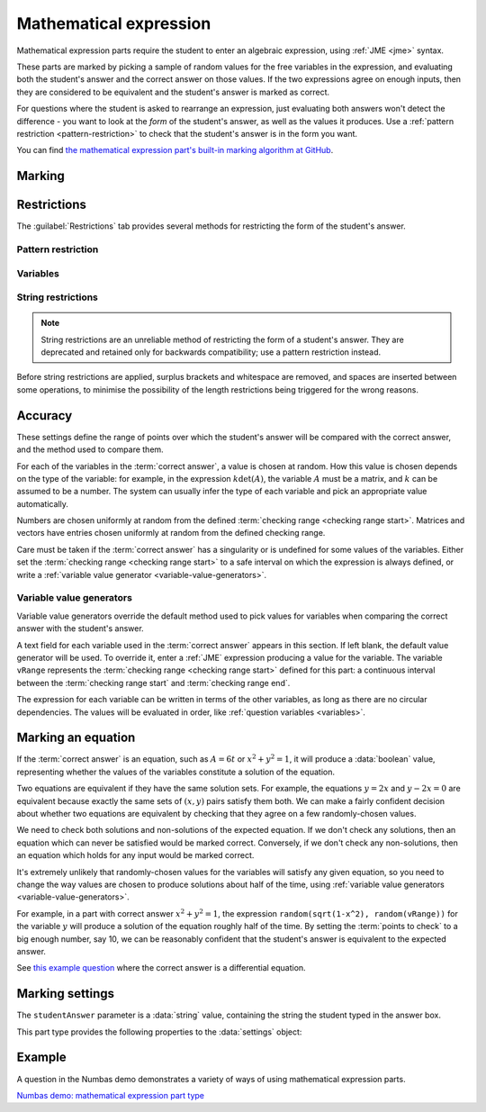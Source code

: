 .. _mathematical-expression:

Mathematical expression
^^^^^^^^^^^^^^^^^^^^^^^

Mathematical expression parts require the student to enter an algebraic expression, using :ref:`JME <jme>` syntax.

These parts are marked by picking a sample of random values for the free variables in the expression, and evaluating both the student's answer and the correct answer on those values.
If the two expressions agree on enough inputs, then they are considered to be equivalent and the student's answer is marked as correct.

For questions where the student is asked to rearrange an expression, just evaluating both answers won't detect the difference - you want to look at the *form* of the student's answer, as well as the values it produces.
Use a :ref:`pattern restriction <pattern-restriction>` to check that the student's answer is in the form you want.
    
You can find `the mathematical expression part's built-in marking algorithm at GitHub <https://github.com/numbas/Numbas/blob/master/marking_scripts/jme.jme>`_.

Marking
#######

.. glossary::
    Correct answer
        The expected answer to the part. 
        Question variables (or, more broadly, JME expressions which should be evaluated to a single value when the question is generated), can be included by enclosing them in curly braces.

        If the answer is an equation, see the note on :ref:`marking-an-equation`.

    Show preview of student's answer?
        If ticked, a rendering of the student's answer in mathematical notation is displayed beside the input box. 
        You should leave this on unless you expect the answer to be very simple and need the space - the feedback about how their answer is interpreted is very useful to students.

    Answer simplification rules
        :ref:`Simplification rules <simplification-rules>` to apply to the correct answer, if it is displayed to the student (for example, after clicking the :guilabel:`Reveal answers` button). 
        This shouldn't affect marking.
        
        If this field is empty,  the following rules are applied: ``basic``, ``unitFactor``, ``unitPower``, ``unitDenominator``, ``zeroFactor``, ``zeroTerm``, ``zeroPower``, ``collectNumbers``, ``zeroBase``, ``constantsFirst``, ``sqrtProduct``, ``sqrtDivision``, ``sqrtSquare``, ``otherNumbers``.

    Expression is case-sensitive?
        If ticked, then the student's answer and the correct answer will be considered case-sensitively.

        If not ticked, then names which are exactly the same when converted to lower-case will be considered as representing the same variable or function.

        See :ref:`case-sensitivity <jme-case-sensitivity>` in the JME reference.


.. _mathematical-expression-restrictions:

Restrictions
############

The :guilabel:`Restrictions` tab provides several methods for restricting the form of the student's answer.

.. _pattern-restriction:

Pattern restriction
-------------------

.. glossary::

    Pattern student's answer must match
        The student's answer must match the given :ref:`pattern <pattern-matching>`.
        If it does not, then a penalty is applied.

        You can use this to ensure the student's answer is in a particular form.

        See :ref:`pattern-matching-examples` for examples of patterns which ensure the expression is in particular forms.

    Part of expression to mark
        If :guilabel:`Whole expression` is selected, then the student's entire expression is compared against the :term:`correct answer`.
        If the name of a subexpression captured by the pattern is selected, then only the subexpression captured in the student's answer is compared against the corresponding sub-expression in the correct answer.
        
        You can use this to mark answers which could not otherwise be marked using the standard marking algorithm, for example function definitions or equations where one side is fixed, such as :math:`y = f(x)`.

    Partial credit for not matching pattern
        If the student's answer does not match the given pattern, their score is multiplied by this percentage.

.. _mathematical-expression-variable-options:

Variables
---------

.. glossary::

    Warn if student uses an unexpected variable name?
        If this is ticked, all variable names used in the student's are checked against the variable names used in the :term:`correct answer <Correct answer>`.
        The first variable name which is not used in the correct answer will trigger a warning. 
        You can use this option to prevent students incorrectly entering answers such as ``xy``, which is interpreted as a single variable, when they mean ``x*y``, the product of two variables.

    Force single letter variable names?
        If this is ticked, long variable names will be interpreted as implicit multiplication of variables with single-letter names. 
        For example, ``xyz`` will be interpreted as ``x * y * z``.
        Digits, primes and single-letter underscores are still valid in variable names: ``a'x12y_z`` will be interpreted as ``a' * x12 * y_z``.
        Greek letters are considered to be a single letter: ``pix`` will be interpreted as ``pi * x``.

        This option is recommended when the expected answer for the part only uses single-letter variable names, so that students who don't always use the multiplication symbol aren't caught out.

    Allow unknown function names?
        If this is not ticked, the application of a function that is not defined in JME will be reinterpreted.
        If the function name can be split into several shorter names, each of which is defined in JME, it will be: for example, ``lnabs(x)`` will be interpreted as ``ln(abs(x))``.
        Function names are recognised from right to left. 
        Any remaining characters are interpreted as implicit multiplication by a variable.
        For example, ``xsin(x)`` will be interpreted as ``x * sin(x)``.

        Use this option if you want to allow students to use implicit multiplication with function names, without any spaces.

    Use implicit function composition?
        If this is ticked, the multiplication symbol (or implicit multiplication) will be interpreted as function composition when the right-hand side is a function application with one argument, and the left-hand side is the name of a function defined in JME.
        For example, ``ln * abs(x)`` and ``ln abs(x)`` will be interpreted as ``ln(abs(x))``.

String restrictions
-------------------

.. note::

    String restrictions are an unreliable method of restricting the form of a student's answer.
    They are deprecated and retained only for backwards compatibility; use a pattern restriction instead.

Before string restrictions are applied, surplus brackets and whitespace are removed, and spaces are inserted between some operations, to minimise the possibility of the length restrictions being triggered for the wrong reasons.

.. glossary::

    Minimum length restriction
        If the student's answer contains fewer than this many characters, the penalty is applied. 
        A value of zero means no restriction is applied. 
        See the comment above on how the length is calculated.

    Maximum length restriction
        If the student's answer contains more than this many characters, the penalty is applied. 
        A value of zero means no restriction is applied.
        The student's answer is tidied up slightly so that things like extra or missing space characters don't affect the calculated length.
        All spaces are removed, and then spaces are inserted between binary operations.
        For example, the answer ``1+x`` (three characters) is marked as ``1 + x`` (five characters). 

    Required strings
        If the student's answer doesn't contain all of these strings, the penalty is applied.

    Forbidden strings
        If the student's answer contains any of these strings, the penalty is applied.

Accuracy
########

These settings define the range of points over which the student's answer will be compared with the correct answer, and the method used to compare them.

For each of the variables in the :term:`correct answer`, a value is chosen at random.
How this value is chosen depends on the type of the variable: for example, in the expression :math:`k \det(A)`, the variable :math:`A` must be a matrix, and :math:`k` can be assumed to be a number. 
The system can usually infer the type of each variable and pick an appropriate value automatically.

Numbers are chosen uniformly at random from the defined :term:`checking range <checking range start>`.
Matrices and vectors have entries chosen uniformly at random from the defined checking range.

Care must be taken if the :term:`correct answer` has a singularity or is undefined for some values of the variables.
Either set the :term:`checking range <checking range start>` to a safe interval on which the expression is always defined, or write a :ref:`variable value generator <variable-value-generators>`.

.. glossary::
    Checking type
        The rule to use to compare the student's answer with the correct answer.
        In the lines below, :math:`x` represents the value of the student's answer at a particular point and :math:`y` represents the value of the correct answer, while :math:`\delta` is the value of the checking accuracy property.

        * Absolute difference.
          Fail if :math:`\left| x-y \right| > \delta`.
        * Relative difference.
          Fail if :math:`\left| \frac{x}{y} - 1 \right| > \delta`.
        * Decimal points.
          :math:`x` and :math:`y` are rounded to :math:`\delta` decimal places, and the test fails if the rounded values are unequal.
        * Significant figures.
          :math:`x` and :math:`y` are rounded to :math:`\delta` significant figures, and the test fails if the rounded values are unequal.

    Checking accuracy
        The parameter for the checking type.

    Points to check
        The number of comparisons to make between the student's answer and the correct answer.

    Maximum no. of failures
        If the comparison fails this many times or more, the student's answer is marked as wrong.

    Checking range start
        The minimum value sample points can take.

    Checking range end
        The maximum value sample points can take.

.. _variable-value-generators:

Variable value generators
-------------------------

Variable value generators override the default method used to pick values for variables when comparing the correct answer with the student's answer.

A text field for each variable used in the :term:`correct answer` appears in this section.
If left blank, the default value generator will be used.
To override it, enter a :ref:`JME` expression producing a value for the variable.
The variable ``vRange`` represents the :term:`checking range <checking range start>` defined for this part: a continuous interval between the :term:`checking range start` and :term:`checking range end`.

The expression for each variable can be written in terms of the other variables, as long as there are no circular dependencies.
The values will be evaluated in order, like :ref:`question variables <variables>`.

.. _marking-an-equation:

Marking an equation
###################

If the :term:`correct answer` is an equation, such as :math:`A = 6t` or :math:`x^2 + y^2 = 1`, it will produce a :data:`boolean` value, representing whether the values of the variables constitute a solution of the equation.

Two equations are equivalent if they have the same solution sets. 
For example, the equations :math:`y=2x` and :math:`y-2x=0` are equivalent because exactly the same sets of :math:`(x,y)` pairs satisfy them both.
We can make a fairly confident decision about whether two equations are equivalent by checking that they agree on a few randomly-chosen values.

We need to check both solutions and non-solutions of the expected equation.
If we don't check any solutions, then an equation which can never be satisfied would be marked correct. 
Conversely, if we don't check any non-solutions, then an equation which holds for any input would be marked correct.

It's extremely unlikely that randomly-chosen values for the variables will satisfy any given equation, so you need to change the way values are chosen to produce solutions about half of the time, using :ref:`variable value generators <variable-value-generators>`.

For example, in a part with correct answer :math:`x^2+y^2=1`, the expression ``random(sqrt(1-x^2), random(vRange))`` for the variable :math:`y` will produce a solution of the equation roughly half of the time.
By setting the :term:`points to check` to a big enough number, say 10, we can be reasonably confident that the student's answer is equivalent to the expected answer.

See `this example question <https://numbas.mathcentre.ac.uk/question/88275/answer-is-a-differential-equation/>`_ where the correct answer is a differential equation.

Marking settings
################

The ``studentAnswer`` parameter is a :data:`string` value, containing the string the student typed in the answer box.

This part type provides the following properties to the :data:`settings` object:

.. data:: correctAnswer
    :noindex:

    The :term:`Correct answer` to the question. 

.. data:: answerSimplification

    See :term:`Answer simplification rules`.

.. data:: checkingType

    The :term:`Checking type` setting, representing the name of the checking function to use.
    One of ``"absdiff"``, ``"reldiff"``, ``"dp"`` or ``"sigfig"``.
    See :jme:func:`resultsequal`.

.. data:: checkingAccuracy

    See :term:`Checking accuracy`. 

.. data:: failureRate

    See :term:`Maximum no. of failures`.

.. data:: vsetRangeStart

    See :term:`Checking range start`.

.. data:: vsetRangeEnd

    See :term:`Checking range end`.

.. data:: vsetRangePoints

    See :term:`Points to check`.

.. data:: valueGenerators

    A dictionary of :ref:`variable value generator expressions <variable-value-generators>`.

.. data:: checkVariableNames

    See :term:`Warn if student uses an unexpected variable name?`

.. data:: mustMatchPattern

    See :term:`Pattern student's answer must match`.

.. data:: mustMatchPC

    The proportion of credit awarded if the student's answer does not match the pattern.

.. data:: mustMatchMessage

    Message to add to marking feedback if the student's answer does not match the pattern.

.. data:: nameToCompare

    The name of the captured subexpression to compare against the corresponding subexpression in the correct answer.
    See :term:`Part of expression to mark`.

.. data:: maxLength

    The maximum length, in characters, of the student's answer, as set in :term:`Maximum length restriction`.

.. data:: maxLengthPC

    The proportion of credit awarded if the student's answer is too long.

.. data:: maxLengthMessage

    Message to add to marking feedback if the student's answer is too long.

.. data:: minLength

    The minimum length, in characters, of the student's answer, as set in :term:`Minimum length restriction`.

.. data:: minLengthPC

    The proportion of credit to award if the student's answer is too short.

.. data:: minLengthMessage

    Message to add to the marking feedback if the student's answer is too short.

.. data:: mustHave

    A list of strings which must be present in the student's answer, as set in :term:`Required strings`.

.. data:: mustHavePC

    The proportion of credit to award if any must-have string is missing.

.. data:: mustHaveMessage

    Message to add to the marking feedback if the student's answer is missing a must-have string.

.. data:: mustHaveShowStrings

    Tell the students which strings must be included in the marking feedback, if they're missing a must-have?

.. data:: notAllowed

    A list of strings which must not be present in the student's answer, as set in :term:`Forbidden strings`.

.. data:: notAllowedPC

    The proportion of credit to award if any not-allowed string is present.

.. data:: notAllowedMessage

    Message to add to the marking feedback if the student's answer contains a not-allowed string.

.. data:: notAllowedShowStrings

    Tell the students which strings must not be included in the marking feedback, if they've used a not-allowed string?

Example
#######

A question in the Numbas demo demonstrates a variety of ways of using mathematical expression parts.

`Numbas demo: mathematical expression part type <https://numbas.mathcentre.ac.uk/question/66159/numbas-demo-mathematical-expression-part-type/>`_
